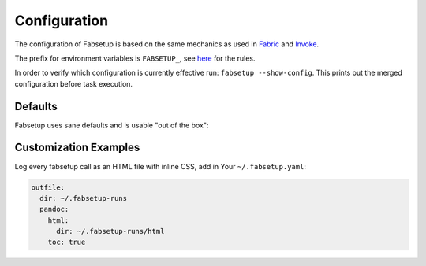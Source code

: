 =============
Configuration
=============

The configuration of Fabsetup is based on the same mechanics as used in
`Fabric <https://docs.fabfile.org/en/latest/concepts/configuration.html>`_ and
`Invoke <https://docs.pyinvoke.org/en/latest/concepts/configuration.html>`_.

The prefix for environment variables is ``FABSETUP_``, see `here
<https://docs.pyinvoke.org/en/latest/concepts/configuration.html#environment-variables>`_
for the rules.

In order to verify which configuration is currently effective run: ``fabsetup
--show-config``.  This prints out the merged configuration before task
execution.

Defaults
========

Fabsetup uses sane defaults and is usable "out of the box":

.. exec::
    import pprint
    import black
    import fabsetup.main
    defaults = fabsetup.main.Defaults()
    print(".. code-block:: python\n")
    lines = black.format_str(
        str(defaults.as_dict()),
        # pprint.pformat(defaults.as_dict()),  # sorts keys
        mode=black.FileMode()
    )
    for line in lines.split("\n"):
        print(f"    {line}")

Customization Examples
======================

Log every fabsetup call as an HTML file with inline CSS, add in Your
``~/.fabsetup.yaml``:

.. code-block:: yaml

    outfile:
      dir: ~/.fabsetup-runs
      pandoc:
        html:
          dir: ~/.fabsetup-runs/html
        toc: true

